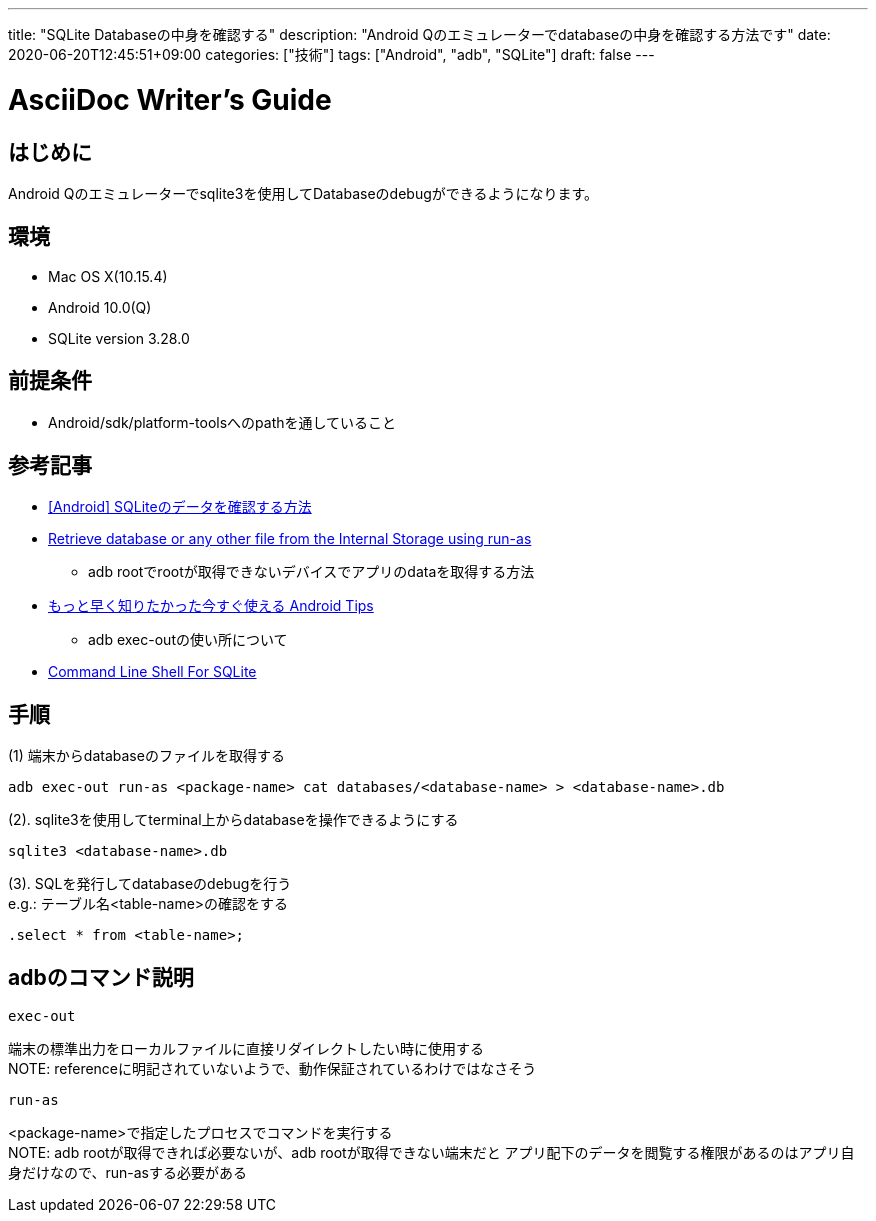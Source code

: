 ---
title: "SQLite Databaseの中身を確認する"
description: "Android Qのエミュレーターでdatabaseの中身を確認する方法です"
date: 2020-06-20T12:45:51+09:00
categories: ["技術"]
tags: ["Android", "adb", "SQLite"]
draft: false
---

= AsciiDoc Writer's Guide
:toc:

== はじめに
Android Qのエミュレーターでsqlite3を使用してDatabaseのdebugができるようになります。

== 環境
* Mac OS X(10.15.4)
* Android 10.0(Q) 
* SQLite version 3.28.0

== 前提条件
* Android/sdk/platform-toolsへのpathを通していること

== 参考記事

* https://akira-watson.com/android/sqlite-check-data.html[[Android\] SQLiteのデータを確認する方法]

* https://stackoverflow.com/questions/18471780/retrieve-database-or-any-other-file-from-the-internal-storage-using-run-as[Retrieve database or any other file from the Internal Storage using run-as
]
** adb rootでrootが取得できないデバイスでアプリのdataを取得する方法

* https://qiita.com/s_of_p/items/827f5b2074dcbff88876[もっと早く知りたかった今すぐ使える Android Tips]
** adb exec-outの使い所について

* https://www.sqlite.org/cli.html[Command Line Shell For SQLite]

== 手順

(1) 端末からdatabaseのファイルを取得する
....
adb exec-out run-as <package-name> cat databases/<database-name> > <database-name>.db
....

(2). sqlite3を使用してterminal上からdatabaseを操作できるようにする
....
sqlite3 <database-name>.db
....

(3). SQLを発行してdatabaseのdebugを行う +
e.g.: テーブル名<table-name>の確認をする
....
.select * from <table-name>;
....

== adbのコマンド説明 
....
exec-out
....
端末の標準出力をローカルファイルに直接リダイレクトしたい時に使用する +
NOTE: referenceに明記されていないようで、動作保証されているわけではなさそう

....
run-as
....
<package-name>で指定したプロセスでコマンドを実行する +
NOTE: adb rootが取得できれば必要ないが、adb rootが取得できない端末だと
アプリ配下のデータを閲覧する権限があるのはアプリ自身だけなので、run-asする必要がある
